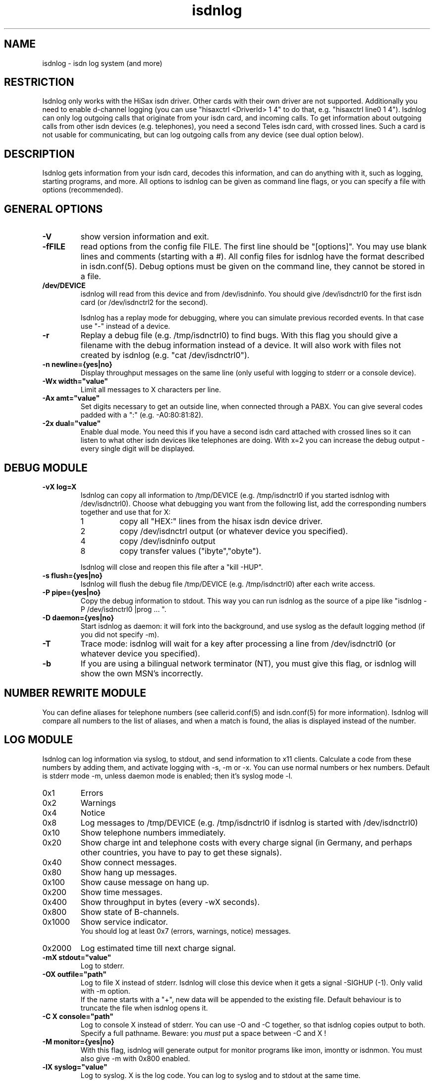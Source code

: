 .\" $Id: isdnlog.man,v 1.1 1997/09/04 11:34:17 aj Exp $
.\" CHECKIN $Date: 1997/09/04 11:34:17 $
.TH isdnlog 8 "@MANDATE@" "ISDN 4 Linux @I4LVERSION@" "Linux System Administration"
.PD 0
.SH NAME
isdnlog \- isdn log system (and more)

.SH "RESTRICTION"
Isdnlog only works with the HiSax isdn driver. Other cards with their
own driver are not supported. Additionally you need to enable d-channel logging 
(you can use "hisaxctrl <DriverId> 1 4" to do that, e.g. "hisaxctrl
line0 1 4"). Isdnlog can only log outgoing calls that
originate from
your isdn card, and incoming calls. To get information about outgoing
calls from other isdn devices (e.g. telephones), you need a second Teles
isdn card, with crossed lines. Such a card is not usable for communicating,
but can log
outgoing calls from any device (see dual option below).

.SH "DESCRIPTION"
Isdnlog gets information from your isdn card, decodes this
information, and can do anything with it, such as logging, starting
programs, and more. All options to isdnlog can be given as command line
flags, or you can specify a file with options (recommended). 

.SH "GENERAL OPTIONS"

.TP
.B \-V
show version information and exit.

.TP
.B \-fFILE
read options from the config file FILE. The first line should be 
"[options]". You may use blank lines and comments (starting with a #).
All config files for isdnlog have the format described in isdn.conf(5).
Debug options must be given on the command line, they cannot be stored in a
file.

.TP
.B /dev/DEVICE
isdnlog will read from this device and from /dev/isdninfo. You should
give /dev/isdnctrl0 for the first isdn card (or /dev/isdnctrl2 for the
second).

Isdnlog has a replay mode for debugging, where you can simulate previous
recorded events. In that case use "-" instead of a device.

.TP
.B \-r
Replay a debug file (e.g. /tmp/isdnctrl0) to find bugs. With this flag
you should give a filename with the debug information instead of a device.
It will also work with files not created by isdnlog (e.g. 
"cat /dev/isdnctrl0").

.TP
.B \-n	newline={yes|no}
Display throughput messages on the same line (only useful with logging to
stderr or a console device).

.TP
.B \-Wx	width="value"
Limit all messages to X characters per line.

.TP
.B \-Ax	amt="value"
Set digits necessary to get an outside line, when connected through a PABX.
You can
give several codes padded with a ":" (e.g. -A0:80:81:82).

.TP
.B \-2x	dual="value"
Enable dual mode. You need this if you have a second isdn card attached with
crossed lines so it can listen to what other isdn devices like telephones
are doing. With x=2 you can increase the debug output - every single
digit will be displayed.

.SH "DEBUG MODULE"

.TP
.B \-vX	log=X
Isdnlog can copy all information to /tmp/DEVICE (e.g. /tmp/isdnctrl0 if
you started isdnlog with /dev/isdnctrl0). Choose what debugging you want
from the following list, add the corresponding numbers together and use
that for X:

.RS
.TP
1
copy all "HEX:" lines from the hisax isdn device driver.
.TP
2
copy /dev/isdnctrl output (or whatever device you specified).
.TP
4
copy /dev/isdninfo output 
.TP
8
copy transfer values ("ibyte","obyte").

.in -7
Isdnlog will close and reopen this file after a "kill -HUP".
.RE

.TP
.B \-s	flush={yes|no}
Isdnlog will flush the debug file /tmp/DEVICE (e.g. /tmp/isdnctrl0) after
each write access.

.TP
.B \-P	pipe={yes|no}
Copy the debug information to stdout. This way you can run isdnlog as the
source of a pipe like "isdnlog -P /dev/isdnctrl0 |prog ... ".

.TP
.B \-D	daemon={yes|no}
Start isdnlog as daemon: it will fork into the background, and use syslog
as the default logging method (if you did not specify -m).

.TP
.B \-T
Trace mode: isdnlog will wait for a key after processing a line from
/dev/isdnctrl0 (or whatever device you specified).

.TP
.B \-b
If you are using a bilingual network terminator (NT), you must give this
flag, or isdnlog will show the own MSN's incorrectly.

.SH "NUMBER REWRITE MODULE"

You can define aliases for telephone numbers (see callerid.conf(5) and
isdn.conf(5) for more information). Isdnlog will compare all numbers to
the list of aliases, and when a match is found, the alias is displayed
instead of the number.

.SH "LOG MODULE"
Isdnlog can log information via syslog, to stdout, and send information
to x11 clients. Calculate a code from these numbers by adding them, and
activate logging with -s, -m or -x. You can use normal numbers or hex
numbers. Default is stderr mode -m, unless daemon mode is enabled; then it's
syslog mode -l.

.TP
0x1
Errors

.TP
0x2
Warnings

.TP
0x4
Notice

.TP
0x8
Log messages to /tmp/DEVICE (e.g. /tmp/isdnctrl0 if isdnlog is started
with /dev/isdnctrl0)

.TP
0x10
Show telephone numbers immediately.

.TP
0x20
Show charge int and telephone costs with every charge signal
(in Germany, and perhaps other countries, you have to pay to get these signals).

.TP
0x40
Show connect messages.

.TP
0x80
Show hang up messages.

.TP
0x100
Show cause message on hang up.

.TP
0x200
Show time messages.

.TP
0x400
Show throughput in bytes (every -wX seconds).

.TP
0x800
Show state of B-channels.

.TP
0x1000
Show service indicator.
.br
You should log at least 0x7 (errors, warnings, notice) messages.

.TP
0x2000
Log estimated time till next charge signal.

.TP
.B \-mX	stdout="value"
Log to stderr.

.TP
.B \-OX	outfile="path"
Log to file X instead of stderr. Isdnlog will close this device when it
gets a signal -SIGHUP (-1). Only valid with -m option.
.br
If the name starts with a "+", new data will be appended to the existing file.
Default behaviour is to truncate the file when isdnlog opens it.

.TP
.B \-C X	console="path"
Log to console X instead of stderr. You can use -O and -C together,
so that isdnlog copies output to both. Specify a full pathname.
Beware: you
.ul
must
put a space between -C and X !

.TP
.B \-M	monitor={yes|no}
With this flag, isdnlog will generate output for monitor programs like
imon, imontty or isdnmon. You must also give -m with 0x800 enabled.

.TP
.B \-lX	syslog="value"
Log to syslog. X is the log code. You can log to syslog and to stdout at
the same time.

.TP
.B \-xX	xisdn="value"
Pass information to x11 client. X is the log code. You can pass
information to x11 clients and log to syslog and/or stdout at the same
time.

.TP
.B \-cX	calls="value"
Only with -xX : save the last X calls and pass this information to an
x11 client. Default value is 100.

.TP
.B \-LX	xlog="value"
Only with -xX : save the last X messages and pass this information to an
x11 client. Default value is 500.

.TP
.B \-wX	thruput="value"
If you enabled throughput logging (0x400), isdnlog will log the throughput
every X seconds.

.SH "TIME MODULE"

.TP
.B \-tX	time={0|1|2}
Isdnlog will set your local system time to the time transmitted by your
isdn service provider: -t1 = once, -t2 = every time. 

.SH "CHARGEHUP MODULE"

.TP
.B \-hX	hangup="value"
The isdn kernel system has a chargehup system, so it will hang up a few
seconds before the next charge signal. If you don't get a charge
signal from your phone company, isdnlog can emulate it. 

On every outgoing connection, isdnlog will calculate the charge
time from day of week, time of day and the distance zone of the
connection. So you need to list the system in isdn.conf with a ZONE=
line.

The kernel needs to know how long the charge time is, and how many
seconds before the next charge signal it should hang up. You have to set
the second parameter with X in the form number:number (hang up seconds
before next charge signal for charge times greater than or equal to 20
seconds : for charge times of less than 20 seconds).

With this information, isdnlog will call "isdnctrl chargeint <device>
<charge time>" and "isdnctrl huptimeout <device> <seconds before charge
signal>" (it actually communicates directly with isdn, without calling
isdnctrl, but this would have the same effect).

You should run isdnlog with -t1 or better with -t2, so isdnlog sets the
local time in sync with telephone switching office.

.TP
.B \-F cityweekend=y
Deutsche Telekom offer an option where on weekends and national holidays,
you are charged one unit every four minutes, instead of the normal rate
of one unit every 2.5 minutes from 5:00 - 21:00. Isdnlog must be informed
of this option when the chargehup option is used, or it will hangup at
completely the wrong time. As the charge info delivered is
.B not
modified, only the final bill you get is lower, isdnlog also needs to
override the charge info if it is delivered.


.SH "START MODULE"

isdnlog can react on any event and start programs. This feature is
disabled unless you activate it with:

.TP
.B \-S	start={yes|no}
active "START" feature. Please read isdnlog.options(5) for more
information.

.SH "CONNECTION LOG MODULE"

isdnlog will log all connections in /var/log/isdn.log. isdnrep can parse
this file and calculate costs.

.SH "SEVERAL ISDN CARDS"
If you have more than one isdn card, you need to run one isdnlog for
each card. And every process must have a different name, so you should
create a symbolic link isdnlog1 -> isdnlog, and start isdnlog1 for the
second card.

.SH "UNLOADING KERNEL MODULES"
You cannot unload isdn kernel modules while an isdn device is in use,
e.g. a PPP interface is defined or isdnlog is running. Look at
/var/run for a file isdnlog.DEVICE.pid with the process id of isdnlog,
and kill that. After that you should be able to unload your isdn kernel modules.

.SH "FILES"
.TP
.B /dev/DEVICE
isdnlog requires a device as a parameter to read from (e.g.
/dev/isdnctrl0 for the 1st isdn card).

.TP
.B /tmp/DEVICE
isdnlog can copy everything it reads to this file as debug information
(e.g. /tmp/isdnctrl0 if you started isdnlog with /dev/isdnctrl0).

.TP
.B /var/run/isdnlog.DEVICE.pid
isdnlog creates this file with its process id. Useful to see if
isdnlog is running.

.TP
.B /var/lock/LCK..DEVICE
isdnlog creates a lock file for the device, so no other processes will
access that device.

.TP
.B /etc/isdn/isdn.conf
isdnlog config file. Options to isdnlog can be given on the command line, can
be stored in this file in [options] (with command line option 
-f/etc/isdn/isdn.conf), or in a different config file, but isdnlog will
look at this file for sections [global] [variables] [isdnlog].

.SH EXAMPLE

I start isdnlog with "isdnlog -f/etc/isdn/isdn.conf /dev/isdnctrl0".
This file contains a [options] section:

.nf
[options]
#newline=no     # show all throughput messages in one line.
#width=80       # limit log messages to 80 characters per line
#amt=0:80:81    # digits to get a line through your PABX
log=15          # maximum debug mode
flush=no        # flush logfile after every write
pipe=no         # pipe log messages to stderr
daemon=yes      # run isdnlog as daemon
stdout=0x3ff7   # stderr logging level
outfile=+/var/log/isdn/log               # log to file
#console=       # log to a console
monitor=yes     # emulate output for  imon/imontty/...
syslog=0x1fff7  # syslog logging level
#xisdn=0x07ff   # x11 output level
#calls=         # store call information for x11 client
#xlog=          # store messages for x11 client
#thruput=       # if throughput logging is enabled: log every X seconds
#time=          # set time: 0 = never; 1 = once; 2 = every time
#hangup=        # simulate charge signals
start=yes       # enable starting programs   

.SH SEE ALSO
.B isdnconf(5) isdnlog.options(5) isdn.conf(5) callerid.conf(5)
.B isdn.log(5) isdnrep(8)

.SH AUTHOR
This manual page was written by Andreas Jellinghaus <aj@debian.org>,
for Debian GNU/Linux and isdn4linux.
